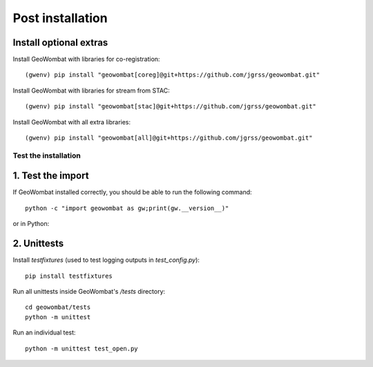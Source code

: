 .. _install_post:

Post installation
=================

Install optional extras
#######################

Install GeoWombat with libraries for co-registration::

    (gwenv) pip install "geowombat[coreg]@git+https://github.com/jgrss/geowombat.git"

Install GeoWombat with libraries for stream from STAC::

    (gwenv) pip install "geowombat[stac]@git+https://github.com/jgrss/geowombat.git"

Install GeoWombat with all extra libraries::

    (gwenv) pip install "geowombat[all]@git+https://github.com/jgrss/geowombat.git"

.. _test-install:

Test the installation
---------------------

1. Test the import
##################

If GeoWombat installed correctly, you should be able to run the following command::

    python -c "import geowombat as gw;print(gw.__version__)"

or in Python:

.. ipython:: python

    import geowombat as gw
    print(gw.__version__)

2. Unittests
############

Install `testfixtures` (used to test logging outputs in `test_config.py`)::

    pip install testfixtures

Run all unittests inside GeoWombat's `/tests` directory::

    cd geowombat/tests
    python -m unittest

Run an individual test::

    python -m unittest test_open.py
